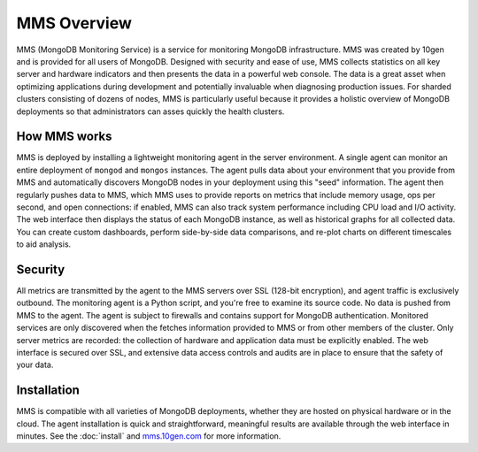 ============
MMS Overview
============

MMS (MongoDB Monitoring Service) is a service for monitoring MongoDB
infrastructure. MMS was created by 10gen and is provided for all users
of MongoDB. Designed with security and ease of use, MMS collects
statistics on all key server and hardware indicators and then presents
the data in a powerful web console. The data is a great asset when
optimizing applications during development and potentially invaluable
when diagnosing production issues. For sharded clusters consisting of
dozens of nodes, MMS is particularly useful because it provides a
holistic overview of MongoDB deployments so that administrators can
asses quickly the health clusters.

How MMS works
-------------

MMS is deployed by installing a lightweight monitoring agent in the
server environment. A single agent can monitor an entire deployment of
``mongod`` and ``mongos`` instances. The agent pulls data about your
environment that you provide from MMS and automatically discovers
MongoDB nodes in your deployment using this "seed" information. The
agent then regularly pushes data to MMS, which MMS uses to provide
reports on metrics that include memory usage, ops per second, and open
connections: if enabled, MMS can also track system performance
including CPU load and I/O activity. The web interface then displays
the status of each MongoDB instance, as well as historical graphs for
all collected data. You can create custom dashboards, perform
side-by-side data comparisons, and re-plot charts on different
timescales to aid analysis.

Security
--------

All metrics are transmitted by the agent to the MMS servers over SSL
(128-bit encryption), and agent traffic is exclusively outbound. The
monitoring agent is a Python script, and you're free to examine its
source code. No data is pushed from MMS to the agent. The agent is
subject to firewalls and contains support for MongoDB
authentication. Monitored services are only discovered when the
fetches information provided to MMS or from other members of the
cluster. Only server metrics are recorded: the collection of hardware
and application data must be explicitly enabled. The web interface is
secured over SSL, and extensive data access controls and audits are in
place to ensure that the safety of your data.

Installation
------------

MMS is compatible with all varieties of MongoDB deployments, whether
they are hosted on physical hardware or in the cloud. The agent
installation is quick and straightforward, meaningful results are
available through the web interface in minutes. See the :doc:`install`
and `mms.10gen.com <http://mms.10gen.com>`_ for more information.
